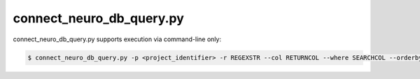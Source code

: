 connect_neuro_db_query.py
==========================

.. py:function:: connect_neuro_db_query()
    
    This function only supports command-line interface described as:

    Required Arguments:

    -p <project_identifier>, --project <project_identifier>
        search the selected Project Table
    -r REGEXSTR, --regex REGEXSTR
        Search string (no wildcards, matches if the search string appears anywhere in the field specified by -w|--where)

    Optional Arguments:

    -h, --help 
        show the help message and exit
    -c RETURNCOL, --col RETURNCOL
        column to return (default 'fullpath')
    -w SEARCHCOL, --were SEARCHCOL
        column to search (default 'filename')
    -o ORDERBY, --orderby ORDERBY
        column to sort results (default 'fullpath')
    --progress
        verbose mode
    --source 
        search searchSourceTable instead of searchTable
    --opt-inclusion INCLUSION [INCLUSION ...]
        optional additional matching search string(s) to filter results. Multiple inputs accepted through space delimiter
    --opt-exclusion EXCLUSION [EXCLUSION ...]
        optional additional exclusionary search string(s) to filter results. Multiple inputs accepted through space delimiter
    --opt-or-inclusion INCLUSION [INCLUSION ...]
        optional additional OR matching search string(s) to filter results. Multiple inputs accepted through space delimiter
    -v, --version
        display the current version


connect_neuro_db_query.py supports execution via command-line only:

.. code-block:: shell-session

    $ connect_neuro_db_query.py -p <project_identifier> -r REGEXSTR --col RETURNCOL --where SEARCHCOL --orderby ORDERBY --progress --source --opt-inclusion INCLUSION1 INCLUSION2 --opt-exclusion EXCLUSION1 EXCLUSION2 --opt-or-inclusion ORINCLUSION1 ORINCLUSION2 --version
